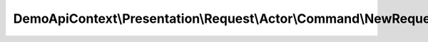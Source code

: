 -----------------------------------------------------------------
DemoApiContext\\Presentation\\Request\\Actor\\Command\\NewRequest
-----------------------------------------------------------------

.. php:namespace: DemoApiContext\\Presentation\\Request\\Actor\\Command

.. php:class:: NewRequest

    Class NewRequest.

    .. php:attr:: defaults

        protected

    .. php:attr:: required

        protected

    .. php:attr:: allowedTypes

        protected
